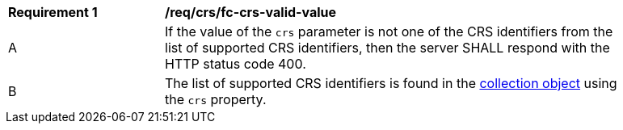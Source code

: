 [[req_crs_fc-crs-valid-value]]
[width="90%",cols="2,6a"]
|===
|*Requirement {counter:req-id}* |*/req/crs/fc-crs-valid-value* +
^|A |If the value of the `crs` parameter is not one of the CRS identifiers from the list of supported CRS identifiers, then the server SHALL respond with the HTTP status code 400.
^|B |The list of supported CRS identifiers is found in the <<crs-discovery,collection object>> using the `crs` property.
|===
